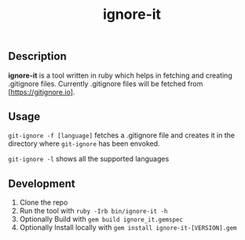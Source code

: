 #+TITLE: ignore-it

** Description
*ignore-it* is a tool written in ruby which helps in fetching and creating .gitignore files.
Currently .gitignore files will be fetched from [https://gitignore.io].

** Usage
=git-ignore -f [language]= fetches a .gitignore file and creates it in the directory where =git-ignore= has been envoked.

=git-ignore -l= shows all the supported languages

** Development 
1) Clone the repo
2) Run the tool with =ruby -Irb bin/ignore-it -h=
3) Optionally Build with =gem build ignore_it.gemspec=
4) Optionally Install locally  with =gem install ignore-it-[VERSION].gem=

